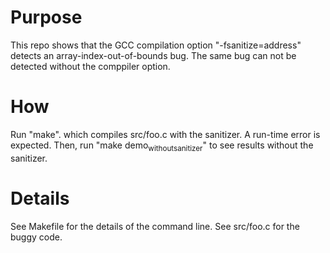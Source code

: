 
* Purpose

This repo shows that the  GCC compilation option "-fsanitize=address" detects an array-index-out-of-bounds bug. The same bug can not be detected without the comppiler option. 

* How

Run "make". which compiles src/foo.c with the sanitizer. A run-time  error is expected. Then, run "make demo_without_sanitizer" to see results without the sanitizer. 

* Details

See Makefile for the details of the command line. See src/foo.c for the buggy code. 
